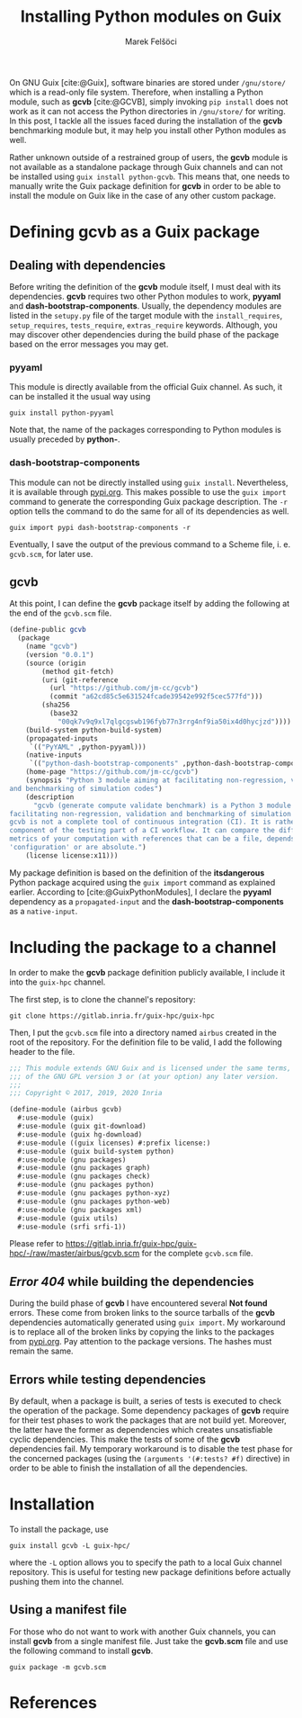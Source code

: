 #+TITLE: Installing Python modules on Guix
#+AUTHOR: Marek Felšöci

#+BEGIN_SYNOPSIS
On GNU Guix [cite:@Guix], software binaries are stored under ~/gnu/store/~ which
is a read-only file system. Therefore, when installing a Python module, such as
*gcvb* [cite:@GCVB], simply invoking =pip install= does not work as it can not
access the Python directories in ~/gnu/store/~ for writing. In this post, I
tackle all the issues faced during the installation of the *gcvb* benchmarking
module but, it may help you install other Python modules as well.
#+END_SYNOPSIS

Rather unknown outside of a restrained group of users, the *gcvb* module is not
available as a standalone package through Guix channels and can not be
installed using =guix install python-gcvb=. This means that, one needs to
manually write the Guix package definition for *gcvb* in order to be able to
install the module on Guix like in the case of any other custom package.

* Defining gcvb as a Guix package
:PROPERTIES:
:CUSTOM_ID: dfining-gcvb-as-a-guix-packages
:END:

** Dealing with dependencies
:PROPERTIES:
:CUSTOM_ID: dealing-with-dependencies
:END:

Before writing the definition of the *gcvb* module itself, I must deal with
its dependencies. *gcvb* requires two other Python modules to work, *pyyaml* and
*dash-bootstrap-components*. Usually, the dependency modules are listed in the
~setupy.py~ file of the target module with the =install_requires=,
=setup_requires=, =tests_require=, =extras_require= keywords. Although, you may
discover other dependencies during the build phase of the package based on the
error messages you may get.

*** pyyaml
:PROPERTIES:
:CUSTOM_ID: pyyaml
:END:

This module is directly available from the official Guix channel. As such, it
can be installed it the usual way using

#+BEGIN_SRC shell
guix install python-pyyaml
#+END_SRC

Note that, the name of the packages corresponding to Python modules is usually
preceded by *python-*.

*** dash-bootstrap-components
:PROPERTIES:
:CUSTOM_ID: dash-bootstrap-components
:END:

This module can not be directly installed using =guix install=. Nevertheless, it
is available through [[https://pypi.org][pypi.org]]. This makes possible to use
the =guix import= command to generate the corresponding Guix package
description. The =-r= option tells the command to do the same for all of its
dependencies as well.

#+BEGIN_SRC shell
guix import pypi dash-bootstrap-components -r
#+END_SRC

Eventually, I save the output of the previous command to a Scheme file, i. e.
~gcvb.scm~, for later use.

** gcvb
:PROPERTIES:
:CUSTOM_ID: gcvb
:END:

At this point, I can define the *gcvb* package itself by adding the following
at the end of the ~gcvb.scm~ file.

#+BEGIN_SRC scheme
(define-public gcvb
  (package
    (name "gcvb")
    (version "0.0.1")
    (source (origin
        (method git-fetch)
        (uri (git-reference
          (url "https://github.com/jm-cc/gcvb")
          (commit "a62cd85c5e631524fcade39542e992f5cec577fd")))
        (sha256
          (base32
            "00qk7v9q9xl7qlgcgswb196fyb77n3rrg4nf9ia50ix4d0hycjzd"))))
    (build-system python-build-system)
    (propagated-inputs
     `(("PyYAML" ,python-pyyaml)))
    (native-inputs
     `(("python-dash-bootstrap-components" ,python-dash-bootstrap-components)))
    (home-page "https://github.com/jm-cc/gcvb")
    (synopsis "Python 3 module aiming at facilitating non-regression, validation
and benchmarking of simulation codes")
    (description
      "gcvb (generate compute validate benchmark) is a Python 3 module aiming at
facilitating non-regression, validation and benchmarking of simulation codes.
gcvb is not a complete tool of continuous integration (CI). It is rather a
component of the testing part of a CI workflow. It can compare the different
metrics of your computation with references that can be a file, depends of the
'configuration' or are absolute.")
    (license license:x11)))
#+END_SRC

My package definition is based on the definition of the *itsdangerous* Python
package acquired using the =guix import= command as explained earlier. According
to [cite:@GuixPythonModules], I declare the *pyyaml* dependency as a
=propagated-input= and the *dash-bootstrap-components* as a =native-input=.

* Including the package to a channel
:PROPERTIES:
:CUSTOM_ID: including-the-package-to-a-channel
:END:

In order to make the *gcvb* package definition publicly available, I include it
into the ~guix-hpc~ channel.

The first step, is to clone the channel's repository:

#+BEGIN_SRC shell
git clone https://gitlab.inria.fr/guix-hpc/guix-hpc
#+END_SRC

Then, I put the ~gcvb.scm~ file into a directory named ~airbus~ created in the
root of the repository. For the definition file to be valid, I add the following
header to the file.

#+BEGIN_SRC scheme
;;; This module extends GNU Guix and is licensed under the same terms, those
;;; of the GNU GPL version 3 or (at your option) any later version.
;;;
;;; Copyright © 2017, 2019, 2020 Inria

(define-module (airbus gcvb)
  #:use-module (guix)
  #:use-module (guix git-download)
  #:use-module (guix hg-download)
  #:use-module ((guix licenses) #:prefix license:)
  #:use-module (guix build-system python)
  #:use-module (gnu packages)
  #:use-module (gnu packages graph)
  #:use-module (gnu packages check)
  #:use-module (gnu packages python)
  #:use-module (gnu packages python-xyz)
  #:use-module (gnu packages python-web)
  #:use-module (gnu packages xml)
  #:use-module (guix utils)
  #:use-module (srfi srfi-1))
#+END_SRC

Please refer to
[[https://gitlab.inria.fr/guix-hpc/guix-hpc/-/raw/master/airbus/gcvb.scm]] for
the complete ~gcvb.scm~ file.

** /Error 404/ while building the dependencies
:PROPERTIES:
:CUSTOM_ID: error-404-while-building-the-dependencies
:END:

During the build phase of *gcvb* I have encountered several *Not found* errors.
These come from broken links to the source tarballs of the *gcvb* dependencies
automatically generated using =guix import=. My workaround is to replace all of
the broken links by copying the links to the packages from
[[https://pypi.org][pypi.org]]. Pay attention to the package versions. The
hashes must remain the same.

** Errors while testing dependencies
:PROPERTIES:
:CUSTOM_ID: errors-while-testing-dependencies
:END:

By default, when a package is built, a series of tests is executed to check the
operation of the package. Some dependency packages of *gcvb* require for their
test phases to work the packages that are not build yet. Moreover, the latter
have the former as dependencies which creates unsatisfiable cyclic dependencies.
This make the tests of some of the *gcvb* dependencies fail. My temporary
workaround is to disable the test phase for the concerned packages (using the
=(arguments '(#:tests? #f)= directive) in order to be able to finish the
installation of all the dependencies.

* Installation
:PROPERTIES:
:CUSTOM_ID: installation
:END:

To install the package, use

#+BEGIN_SRC shell
guix install gcvb -L guix-hpc/
#+END_SRC

where the =-L= option allows you to specify the path to a local Guix channel
repository. This is useful for testing new package definitions before actually
pushing them into the channel.

** Using a manifest file
:PROPERTIES:
:CUSTOM_ID: using-a-manifest-file
:END:

For those who do not want to work with another Guix channels, you can install
*gcvb* from a single manifest file. Just take the *gcvb.scm* file and use the
following command to install *gcvb*.

#+BEGIN_SRC shell
guix package -m gcvb.scm
#+END_SRC

* References
:PROPERTIES:
:CUSTOM_ID: references
:END:

#+BIBLIOGRAPHY: ../references.bib
#+PRINT_BIBLIOGRAPHY:
